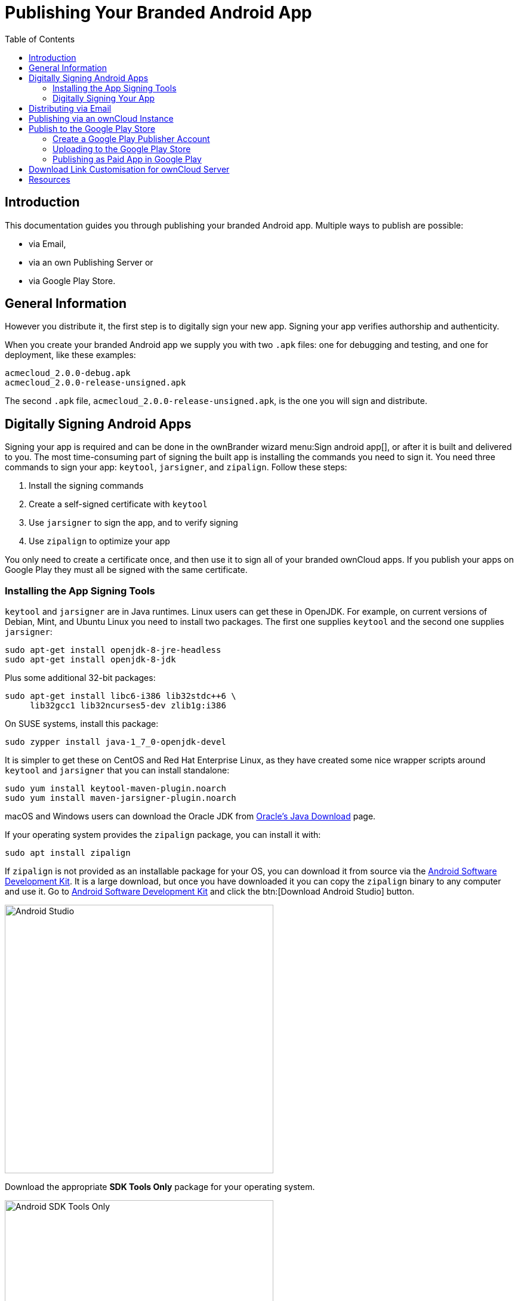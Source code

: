 = Publishing Your Branded Android App
:toc: right
:description: This documentation guides you through publishing your branded Android app.

== Introduction

{description} Multiple ways to publish are possible:

* via Email,
* via an own Publishing Server or
* via Google Play Store.

== General Information

However you distribute it, the first step is to digitally sign your new app. Signing your app verifies authorship and authenticity.

When you create your branded Android app we supply you with two `.apk` files: one for debugging and testing, and one for deployment, like these examples:

[source,plaintext]
----
acmecloud_2.0.0-debug.apk
acmecloud_2.0.0-release-unsigned.apk
----

The second `.apk` file, `acmecloud_2.0.0-release-unsigned.apk`, is the one you will sign and distribute.

== Digitally Signing Android Apps

Signing your app is required and can be done in the ownBrander wizard menu:Sign android app[], or after it is built and delivered to you. The most time-consuming part of signing the built app is installing the commands you need to sign it. You need three commands to sign your app: `keytool`, `jarsigner`, and `zipalign`. Follow these steps:

1.  Install the signing commands
2.  Create a self-signed certificate with `keytool`
3.  Use `jarsigner` to sign the app, and to verify signing
4.  Use `zipalign` to optimize your app

You only need to create a certificate once, and then use it to sign all of your branded ownCloud apps. If you publish your apps on Google Play they must all be signed with the same certificate.

=== Installing the App Signing Tools

`keytool` and `jarsigner` are in Java runtimes. Linux users can get these in OpenJDK. For example, on current versions of Debian, Mint, and Ubuntu Linux you need to install two packages. The first one supplies `keytool` and the second one supplies `jarsigner`:

[source,bash]
----
sudo apt-get install openjdk-8-jre-headless
sudo apt-get install openjdk-8-jdk
----

Plus some additional 32-bit packages:

[source,bash]
----
sudo apt-get install libc6-i386 lib32stdc++6 \
     lib32gcc1 lib32ncurses5-dev zlib1g:i386
----

On SUSE systems, install this package:

[source,bash]
----
sudo zypper install java-1_7_0-openjdk-devel
----

It is simpler to get these on CentOS and Red Hat Enterprise Linux, as they have created some nice wrapper scripts around `keytool` and `jarsigner` that you can install standalone:

[source,bash]
----
sudo yum install keytool-maven-plugin.noarch
sudo yum install maven-jarsigner-plugin.noarch
----

macOS and Windows users can download the Oracle JDK from http://www.oracle.com/technetwork/java/javase/downloads/index.html[Oracle’s Java Download] page.

If your operating system provides the `zipalign` package, you can install it with:

[source,bash]
----
sudo apt install zipalign
----

If `zipalign` is not provided as an installable package for your OS, you can download it from source via the https://developer.android.com/sdk/index.html[Android Software Development Kit]. It is a large download, but once you have downloaded it you can copy the `zipalign` binary to any computer and use it. Go to https://developer.android.com/sdk/index.html[Android Software Development Kit] and click the btn:[Download Android Studio] button.

image::android_app/publishing/android_studio.png[Android Studio, width=450]

Download the appropriate *SDK Tools Only* package for your operating system.

image::android_app/publishing/android_sdk_tools_only_package.png[Android SDK Tools Only, width=450]

Unpack it and change to the unpacked directory, which is `android-sdk-linux` on Linux systems, `android-sdk-macosx` on Mac systems, and `android-sdk-windows` on Windows systems. There is one more step, and that is to install additional tools. Run this command from the unpacked directory:

[source,bash]
----
tools/android update sdk --no-ui
----

This will take some time, as it is a large download. When it’s finished you’ll find `zipalign` in the `build-tools` directory. For convenience, you could copy `zipalign` to your home folder or other location of your choice, and to any other computer without installing the whole Android SDK.

=== Digitally Signing Your App

After installing your signing tools, signing your app takes just a few steps. In these examples the name of the app, as supplied by ownBuilder, is `acmecloud_1.7.0-release-unsigned.apk`.

To create your certificate copy the following command, replacing `acme-release-key.keystore` and `acme_key` with your own keystore name and alias, which can be anything you want. The keystore name and alias must both have a password, which can be the same for both. Then enter your company information as you are prompted:

[source,bash]
----
keytool -genkey -v \
   -keystore acme-release-key.keystore \
   -alias acme_key \
   -keyalg RSA -keysize 2048 \
   -validity 10000
----

[source,plaintext,options="nowrap"]
----
Enter keystore password:
Re-enter new password:
What is your first and last name?
 [Unknown]:  Acme Boss
What is the name of your organizational unit?
 [Unknown]:  Acme Headquarters
What is the name of your organization?
 [Unknown]:  Acme, Inc.
What is the name of your City or Locality?
 [Unknown]:  Anytown
What is the name of your State or Province?
 [Unknown]:  CA
What is the two-letter country code for this unit?
 [Unknown]:  US
Is CN=Acme Boss, OU=Acme Headquarters, O="Acme, Inc.", L=Anytown, ST=CA, C=US correct?
 [no]:  yes

Generating 2,048 bit RSA key pair and self-signed certificate (SHA256withRSA)
with a validity of 10,000 days
       for: CN=Acme Boss, OU=Acme Headquarters, O="Acme, Inc.", L=Anytown, ST=CA, C=US
Enter key password for <acme_key>
       (RETURN if same as keystore password):
[Storing acme-release-key.keystore]
----

Now use `jarsigner` to sign your app. Replace `acme-release-key.keystore` and `acme_key` with your own keystore name and alias:

[source,bash]
----
jarsigner -verbose \
    -sigalg SHA1withRSA \
    -digestalg SHA1 \
    -keystore acme-release-key.keystore \
    acmecloud_1.7.0-release-unsigned.apk acme_key
----

[source,plaintext,options="nowrap"]
----
Enter Passphrase for keystore:
  adding: META-INF/MANIFEST.MF
  adding: META-INF/ACME_KEY.SF
  adding: META-INF/ACME_KEY.RSA
 signing: res/anim/disappear.xml
 signing: res/anim/grow_from_bottom.xml
 [...]
 jar signed.

 Warning:
 No -tsa or -tsacert is provided and this jar is not timestamped.
 Without a timestamp, users may not be able to validate this jar after the signer
 certificate's expiration date (2042-07-28) or after any future revocation date.
----

You can ignore the warning at the end; you should see a `jar signed` message when it is finished.

Now you can verify that your app is signed:

[source,bash]
----
jarsigner -verify -verbose -certs acmecloud_1.7.0-release-unsigned.apk
----

[source,plaintext,options="nowrap"]
----
sm       943 Thu Mar 12 12:47:56 PDT 2015
res/drawable-mdpi/abs__dialog_full_holo_light.9.png

X.509, CN=Acme Boss, OU=Acme Headquarters, O="Acme, Inc.", L=Anytown, ST=CA, C=US
----

This will spit out hundreds of lines of output.
If it ends with the following it’s good:

[source,plaintext]
----
...
s = signature was verified
m = entry is listed in manifest
k = at least one certificate was found in keystore
i = at least one certificate was found in identity scope

jar verified.
----

The last step for preparing your `.apk` for release is to run `zipalign` on it. `zipalign` optimizes your file to use less memory.
You must specify both an input and an output file, so this is good time to give your app a shorter name, and it should not say "unsigned".
Our example file will be renamed to `acmecloud_1.7.0.apk`:

[source,bash]
----
zipalign -v 4 acmecloud_1.7.0-release-unsigned.apk acmecloud_1.7.0.apk
----

[source,plaintext,options="nowrap"]
----
Verifying alignment of acmecloud_1.7.0.apk (4)...
     50 META-INF/MANIFEST.MF (OK - compressed)
  13277 META-INF/ACME_KEY.SF (OK - compressed)
  27035 META-INF/ACME_KEY.RSA (OK - compressed)
  28206 res/anim/disappear.xml (OK - compressed)
  [..]
  Verification succesful
----

Again, this emits a lot of output, and when you see *Verification succesful* at the end you know it succeeded, and it is ready to distribute.

== Distributing via Email

You can download your branded Android app from your account on {customer-owncloud-url}[customer.owncloud.com], and send it as an email attachment to your users. (This is not the optimal way to distribute it as it is over 2 megabytes in size.) When they open your email on their Android phone or tablet, they must first click the download arrow (bottom right of the screenshot) to download your app.

image::android_app/publishing/android_email_downloading.png[Android App Email Downloading, width=400]

When the arrow changes to a green checkbox, it has been downloaded.

image::android_app/publishing/android_email_download_finished.png[Android App Email Downloading finished, width=400]

Now your user must click on the btn:[green checkbox] which launches the app installer. All they have to do is follow the installation wizard to install your branded Android app.

image::android_app/publishing/android_install_app.png[Android Install App, width=400]

When the installation is complete, the https://doc.owncloud.com/android/[ownCloud Android App Manual] contains instructions for using the app.

== Publishing via an ownCloud Instance

You can distribute your branded Android app from your ownCloud instance (Server or Infinite Scale). Simply upload and share it like any other file. You can create normal ownCloud shares with ownCloud users and groups and you may create a link share to share it with anyone. See the respective manuals for details on how to share with ownCloud.

== Publish to the Google Play Store

You may elect to publish your app in the Google Play store, either as a free or paid app.
There are several steps to publishing a free app:

1.  Create a Google Play Publisher account.
2.  Sign your branded app with your own signing certificate.
3.  Upload your signed branded app to your Google Play Publisher account.

As part of creating your Google Play Publisher account you will have to create some screenshots of your app in specific sizes, and create a store description.

=== Create a Google Play Publisher Account

Start at Google’s http://developer.android.com/distribute/googleplay/start.html[Get Started With Publishing] page.
Have a credit card ready, because it costs about $25. If you already have a Google account, it is usually better to create a separate new account just for publishing apps to the Google Play Store.

Google’s process for uploading apps is fairly streamlined, and the most time-consuming task is creating all the required graphics. After registering, you’ll see the welcome screen for the Google Dev Console. Click btn:[Publish an Android app on Google Play].

image::android_app/publishing/android_publish.png[Android App Publish, width=450]

This opens the menu:Add New Application[] screen. Click the btn:[Prepare Store Listing] button. Note that as you navigate the various screens, you can click the btn:[Save Draft] button to preserve your changes.

image::android_app/publishing/android_new_application.png[Android New Application, width=450]

On the next screen, enter your product description.

image::android_app/publishing/android_product_description.png[Android Product Description, width=450]

Then you’ll have to upload a batch of graphics in various sizes for the *Graphic Assets* section, like these images for a smartphone and seven-inch tablet. You are required to upload at least two images.

image::android_app/publishing/android_screenshots.png[Android Screenshots, width=450]

You must also upload a 512x512-pixel logo, and a 1024x500 banner.

image::android_app/publishing/android_logo_and_banner.png[Android Logo and Banner, width=450]

Now choose the store categories for your app.

image::android_app/publishing/android_store_categories.png[Android Store Categories, width=450]

Then enter your contact information, which will be visible on your store listing.

image::android_app/publishing/android_contact_information.png[Android Contact Information, width=450]

On the next line you may optionally link to your privacy policy. It is recommended to have a privacy policy.

When you’re finished with the *Store Listing* page, go to the menu:Pricing[Distribution] page.

* You may make this a paid or free app.
* You cannot convert a free app to paid.
* You may convert a paid app to free, but then you can’t convert it back to paid.
* You’ll have numerous options for paid apps, such as Android Wear, Android TV, and various Google marketing tie-ins, and many more.

For now let’s make this a free app, so click the Free button and select the countries you want to distribute it in.

image::android_app/publishing/android_free_paid.png[Android Free or Paid, width=450]

Now you may upload your app.

=== Uploading to the Google Play Store

You can now upload your app to your Google Play Store page. Go to the menu:APK[] page and click btn:[Upload your first APK to Production]. You don’t need a license key for a free app.

image::android_app/publishing/android_upload.png[Android Upload, width=450]

Drag-and-drop, or browse to select your app.

image::android_app/publishing/android_drag_and_drop.png[Android Drag and Drop, width=450]

A successful upload looks like this:

image::android_app/publishing/android_upload_success.png[Android Upload Success, width=450]

Your app is not yet published, but only uploaded to your account. There is one more step to take before you can publish, and that is to go back to the menu:Pricing & Distribution[] page and fill out the *Consent* section.

image::android_app/publishing/android_consent.png[Android Consent, width=450]

Click the btn:[Save Draft] button, and if you followed all the required steps you should now see a btn:[Publish App] button.

image::android_app/publishing/android_publish_app.png[Android Publish App, width=450]

It will not be published immediately, but after review by Google, which usually takes just a few hours.

image::android_app/publishing/android_publish_pending .png[Android Publish Pending, width=450]

After it has been published, your store listing is updated as PUBLISHED, and it includes a link to your Play Store listing.

image::android_app/publishing/android_published.png[Android Published, width=450]

Now all you need to do is distribute the URL to your users, and they can install it either from their Web browsers, or from their Google Play Store apps. This is how it looks to your users.

image::android_app/publishing/android_play_store_user_view.png[Play Store User View, width=450]

=== Publishing as Paid App in Google Play

If you would rather not give your branded app away you can sell it on Google Play. You may convert a paid app to free, but you may not convert a free app to paid.

You must establish a Google Wallet Merchant Account. On your Google Dev Console click the *Learn more* link under the Free/Paid button for a nice thorough review of the process and tools. It requires verifying your business information and bank account, and you should expect it to take 3-4 days.

image::android_app/publishing/android_paid_distribution.png[Android Paid Distribution, width=450]

When you’re ready to set it up, click the btn:[Set up a merchant account now] link under the btn:[Free/Paid] button.

== Download Link Customisation for ownCloud Server

When using ownCloud Server, you may configure the URLs to your own download repositories for your ownCloud Desktop app and mobile apps in config/config.php in the ownCloud Server configuration. This example shows the default download locations:

[source,php]
----
<?php

  "customclient_desktop" => "https://owncloud.com/desktop-app/",
  "customclient_android" =>
  "https://play.google.com/store/apps/details?id=com.owncloud.android",
  "customclient_ios"     =>
  "https://itunes.apple.com/us/app/owncloud/id543672169?mt=8",
----

Simply replace the URLs with the links to your own preferred download repos.

You may test alternate URLs without editing config/config.php by setting a test URL as an environment variable:

[source,bash]
----
export OCC_UPDATE_URL=https://test.example.com
----

When you’re finished testing you can disable the environment variable:

[source,bash]
----
unset OCC_UPDATE_URL
----

== Resources

* https://play.google.com/console/about/guides/releasewithconfidence/[Release with confidence]
* https://developer.android.com/studio/publish/app-signing#signing-manually[Signing Your App Manually]
* https://developer.android.com/distribute/console[Developer Console]
